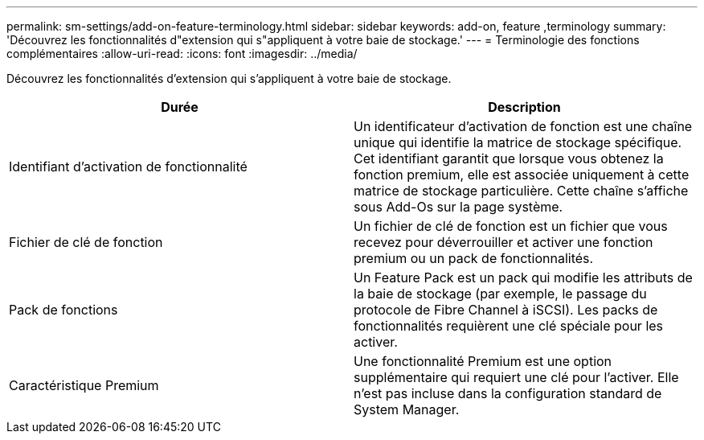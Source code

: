 ---
permalink: sm-settings/add-on-feature-terminology.html 
sidebar: sidebar 
keywords: add-on, feature ,terminology 
summary: 'Découvrez les fonctionnalités d"extension qui s"appliquent à votre baie de stockage.' 
---
= Terminologie des fonctions complémentaires
:allow-uri-read: 
:icons: font
:imagesdir: ../media/


[role="lead"]
Découvrez les fonctionnalités d'extension qui s'appliquent à votre baie de stockage.

|===
| Durée | Description 


 a| 
Identifiant d'activation de fonctionnalité
 a| 
Un identificateur d'activation de fonction est une chaîne unique qui identifie la matrice de stockage spécifique. Cet identifiant garantit que lorsque vous obtenez la fonction premium, elle est associée uniquement à cette matrice de stockage particulière. Cette chaîne s'affiche sous Add-Os sur la page système.



 a| 
Fichier de clé de fonction
 a| 
Un fichier de clé de fonction est un fichier que vous recevez pour déverrouiller et activer une fonction premium ou un pack de fonctionnalités.



 a| 
Pack de fonctions
 a| 
Un Feature Pack est un pack qui modifie les attributs de la baie de stockage (par exemple, le passage du protocole de Fibre Channel à iSCSI). Les packs de fonctionnalités requièrent une clé spéciale pour les activer.



 a| 
Caractéristique Premium
 a| 
Une fonctionnalité Premium est une option supplémentaire qui requiert une clé pour l'activer. Elle n'est pas incluse dans la configuration standard de System Manager.

|===